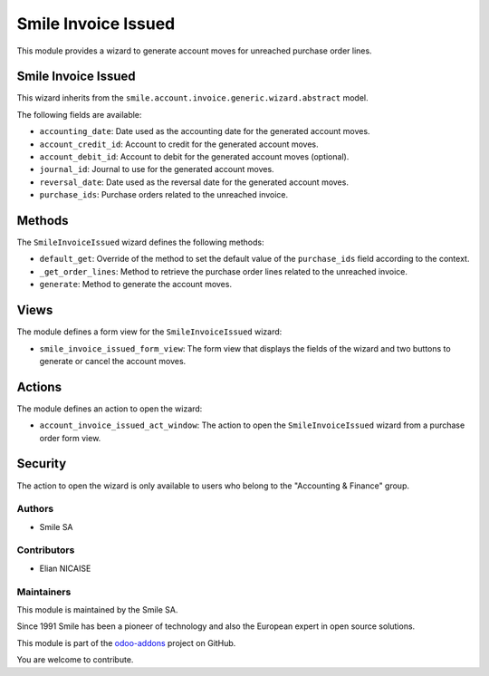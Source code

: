 ========================
Smile Invoice Issued
========================

.. |badge2| image:: https://img.shields.io/badge/licence-AGPL--3-blue.png
   :target: http://www.gnu.org/licenses/agpl-3.0-standalone.html
   :alt: License: AGPL-3
.. |badge3| image:: https://img.shields.io/badge/github-Smile_SA%2Fodoo_addons-lightgray.png?logo=github
   :target: https://github.com/Smile-SA/odoo_addons/tree/16.0/smile_anonymize_partner
   :alt: Smile-SA/odoo_addons

|badge2| |badge3|

This module provides a wizard to generate account moves for unreached purchase order lines.

Smile Invoice Issued
---------------------

This wizard inherits from the ``smile.account.invoice.generic.wizard.abstract`` model.

The following fields are available:

- ``accounting_date``: Date used as the accounting date for the generated account moves.
- ``account_credit_id``: Account to credit for the generated account moves.
- ``account_debit_id``: Account to debit for the generated account moves (optional).
- ``journal_id``: Journal to use for the generated account moves.
- ``reversal_date``: Date used as the reversal date for the generated account moves.
- ``purchase_ids``: Purchase orders related to the unreached invoice.

Methods
-------

The ``SmileInvoiceIssued`` wizard defines the following methods:

- ``default_get``: Override of the method to set the default value of the ``purchase_ids`` field according to the context.
- ``_get_order_lines``: Method to retrieve the purchase order lines related to the unreached invoice.
- ``generate``: Method to generate the account moves.

Views
-----

The module defines a form view for the ``SmileInvoiceIssued`` wizard:

- ``smile_invoice_issued_form_view``: The form view that displays the fields of the wizard and two buttons to generate or cancel the account moves.

Actions
-------

The module defines an action to open the wizard:

- ``account_invoice_issued_act_window``: The action to open the ``SmileInvoiceIssued`` wizard from a purchase order form view.

Security
--------

The action to open the wizard is only available to users who belong to the "Accounting & Finance" group.



Authors
~~~~~~~

* Smile SA

Contributors
~~~~~~~~~~~~

* Elian NICAISE

Maintainers
~~~~~~~~~~~

This module is maintained by the Smile SA.

Since 1991 Smile has been a pioneer of technology and also the European expert in open source solutions.

.. image:: https://avatars0.githubusercontent.com/u/572339?s=200&v=4
  :alt: Smile SA
  :target: http://smile.fr

This module is part of the `odoo-addons <https://github.com/Smile-SA/odoo_addons>`_ project on GitHub.

You are welcome to contribute.
